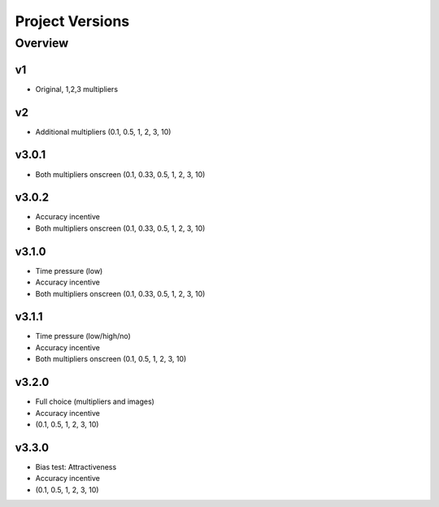 ================
Project Versions
================

---------
Overview
---------


v1
---
- Original, 1,2,3 multipliers


v2
---
- Additional multipliers (0.1, 0.5, 1, 2, 3, 10)


v3.0.1
------
- Both multipliers onscreen (0.1, 0.33, 0.5, 1, 2, 3, 10)


v3.0.2
------
- Accuracy incentive
- Both multipliers onscreen (0.1, 0.33, 0.5, 1, 2, 3, 10)


v3.1.0
------
- Time pressure (low)
- Accuracy incentive
- Both multipliers onscreen (0.1, 0.33, 0.5, 1, 2, 3, 10)


v3.1.1
------
- Time pressure (low/high/no)
- Accuracy incentive
- Both multipliers onscreen (0.1, 0.5, 1, 2, 3, 10)


v3.2.0
------
- Full choice (multipliers and images)
- Accuracy incentive
- (0.1, 0.5, 1, 2, 3, 10)


v3.3.0
------
- Bias test: Attractiveness
- Accuracy incentive
- (0.1, 0.5, 1, 2, 3, 10)
